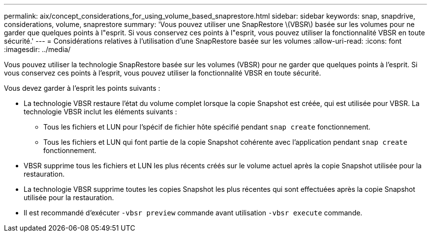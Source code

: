 ---
permalink: aix/concept_considerations_for_using_volume_based_snaprestore.html 
sidebar: sidebar 
keywords: snap, snapdrive, considerations, volume, snaprestore 
summary: 'Vous pouvez utiliser une SnapRestore \(VBSR\) basée sur les volumes pour ne garder que quelques points à l"esprit. Si vous conservez ces points à l"esprit, vous pouvez utiliser la fonctionnalité VBSR en toute sécurité.' 
---
= Considérations relatives à l'utilisation d'une SnapRestore basée sur les volumes
:allow-uri-read: 
:icons: font
:imagesdir: ../media/


[role="lead"]
Vous pouvez utiliser la technologie SnapRestore basée sur les volumes (VBSR) pour ne garder que quelques points à l'esprit. Si vous conservez ces points à l'esprit, vous pouvez utiliser la fonctionnalité VBSR en toute sécurité.

Vous devez garder à l'esprit les points suivants :

* La technologie VBSR restaure l'état du volume complet lorsque la copie Snapshot est créée, qui est utilisée pour VBSR. La technologie VBSR inclut les éléments suivants :
+
** Tous les fichiers et LUN pour l'spécif de fichier hôte spécifié pendant `snap create` fonctionnement.
** Tous les fichiers et LUN qui font partie de la copie Snapshot cohérente avec l'application pendant `snap create` fonctionnement.


* VBSR supprime tous les fichiers et LUN les plus récents créés sur le volume actuel après la copie Snapshot utilisée pour la restauration.
* La technologie VBSR supprime toutes les copies Snapshot les plus récentes qui sont effectuées après la copie Snapshot utilisée pour la restauration.
* Il est recommandé d'exécuter `-vbsr preview` commande avant utilisation `-vbsr execute` commande.

